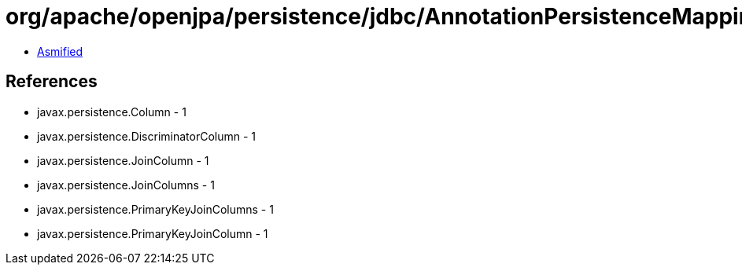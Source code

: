 = org/apache/openjpa/persistence/jdbc/AnnotationPersistenceMappingSerializer$ColType.class

 - link:AnnotationPersistenceMappingSerializer$ColType-asmified.java[Asmified]

== References

 - javax.persistence.Column - 1
 - javax.persistence.DiscriminatorColumn - 1
 - javax.persistence.JoinColumn - 1
 - javax.persistence.JoinColumns - 1
 - javax.persistence.PrimaryKeyJoinColumns - 1
 - javax.persistence.PrimaryKeyJoinColumn - 1
